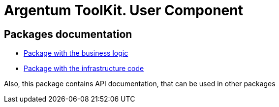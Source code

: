 = Argentum ToolKit. User Component

== Packages documentation

* link:business/readme.adoc[Package with the business logic]
* link:infrastructure/readme.adoc[Package with the infrastructure code]

Also, this package contains API documentation, that can be used in other packages

